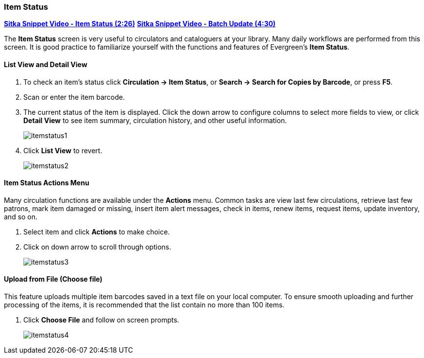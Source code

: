 Item Status
~~~~~~~~~~~
(((Item Status)))

link:https://youtu.be/XY_mdYQSoGo[*Sitka Snippet Video - Item Status (2:26)*]
link:https://youtu.be/sWwZzrR7kUs[*Sitka Snippet Video - Batch Update (4:30)*]

The *Item Status* screen is very useful to circulators and cataloguers at your library.  Many daily workflows are performed from this screen. It is good practice to familiarize yourself with the functions and features of Evergreen's *Item Status*.

List View and Detail View
^^^^^^^^^^^^^^^^^^^^^^^^^
. To check an item's status click *Circulation -> Item Status*, or *Search -> Search for Copies by Barcode*, or press *F5*.
. Scan or enter the item barcode.
. The current status of the item is displayed. Click the down arrow to  configure columns to select more fields to view, or click *Detail View* to see item summary, circulation history, and other useful information.
+
image:images/circ/itemstatus1.png[scaledwidth="75%"]
+
. Click *List View* to revert.
+
image:images/circ/itemstatus2.png[scaledwidth="75%"]
+


Item Status Actions Menu
^^^^^^^^^^^^^^^^^^^^^^^^

Many circulation functions are available under the *Actions* menu. Common tasks are view last few circulations, retrieve last few patrons, mark item damaged or missing, insert item alert messages, check in items, renew items, request items, update inventory, and so on.

. Select item and click *Actions* to make choice.
. Click on down arrow to scroll through options.
+
image:images/circ/itemstatus3.png[scaledwidth="75%"]


Upload from File (Choose file)
^^^^^^^^^^^^^^^^^^^^^^^^^^^^^^

This feature uploads multiple item barcodes saved in a text file on your local computer. To ensure smooth uploading and further processing of the items, it is recommended that the list contain no more than 100 items.

. Click *Choose File* and follow on screen prompts.
+
image:images/circ/itemstatus4.png[scaledwidth="75%"]
